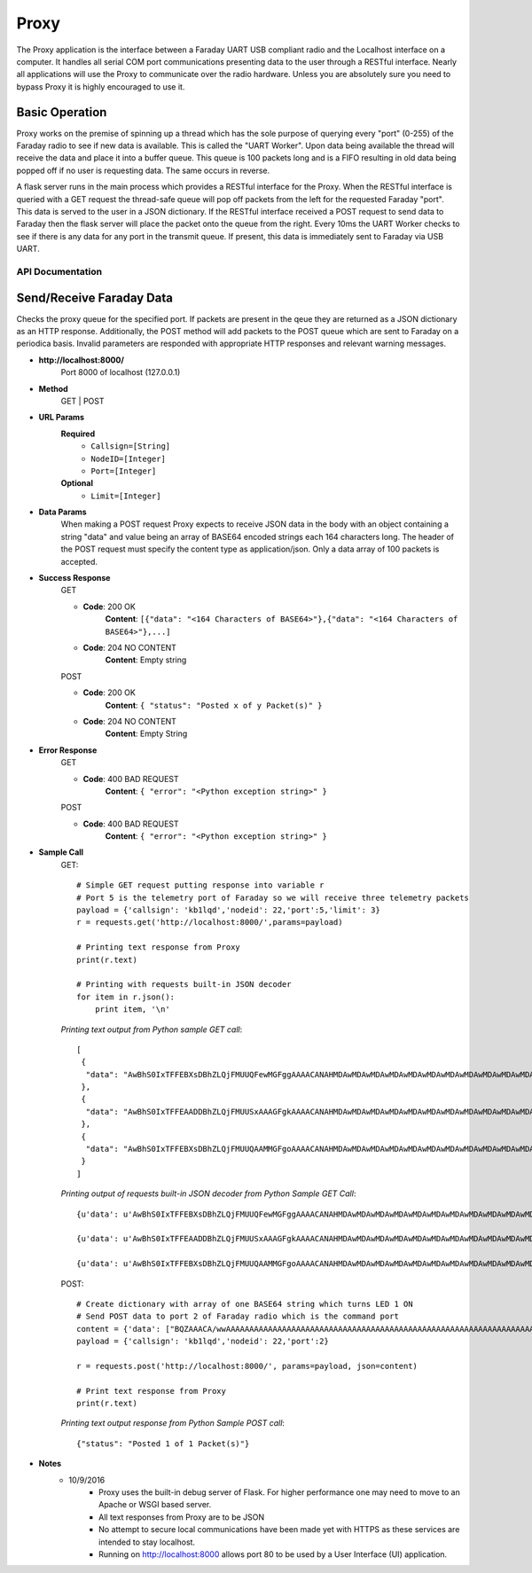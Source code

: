 ================
Proxy
================
The Proxy application is the interface between a Faraday UART USB compliant radio and the Localhost interface on a computer. It handles all serial COM port communications presenting data to the user through a RESTful interface. Nearly all applications will use the Proxy to communicate over the radio hardware. Unless you are absolutely sure you need to bypass Proxy it is highly encouraged to use it.

.. image:: images/FaradayBlocks.png

Basic Operation
-----------------
Proxy works on the premise of spinning up a thread which has the sole purpose of querying every "port" (0-255) of the Faraday radio to see if new data is available. This is called the "UART Worker". Upon data being available the thread will receive the data and place it into a buffer queue. This queue is 100 packets long and is a FIFO resulting in old data being popped off if no user is requesting data. The same occurs in reverse. 

A flask server runs in the main process which provides a RESTful interface for the Proxy. When the RESTful interface is queried with a GET request the thread-safe queue will pop off packets from the left for the requested Faraday "port". This data is served to the user in a JSON dictionary. If the RESTful interface received a POST request to send data to Faraday then the flask server will place the packet onto the queue from the right. Every 10ms the UART Worker checks to see if there is any data for any port in the transmit queue. If present, this data is immediately sent to Faraday via USB UART.

API Documentation
==================
Send/Receive Faraday Data
-------------------------
Checks the proxy queue for the specified port. If packets are present in the qeue they are returned as a JSON dictionary as an HTTP response. Additionally, the POST method will add packets to the POST queue which are sent to Faraday on a periodica basis. Invalid parameters are responded with appropriate HTTP responses and relevant warning messages.

* **http://localhost:8000/**
	Port 8000 of localhost (127.0.0.1)

* **Method**
	GET | POST

* **URL Params**
	**Required**
		* ``Callsign=[String]``
		* ``NodeID=[Integer]``
		* ``Port=[Integer]``
	
	**Optional**
		* ``Limit=[Integer]``

* **Data Params**
	When making a POST request Proxy expects to receive JSON data in the body with an object containing a string "data" and value being an array of BASE64 encoded strings each 164 characters long. The header of the POST request must specify the content type as application/json. Only a data array of 100 packets is accepted.
	
* **Success Response**
	GET
	
	* **Code**: 200 OK
		**Content**: ``[{"data": "<164 Characters of BASE64>"},{"data": "<164 Characters of BASE64>"},...]``
	
	
	* **Code**: 204 NO CONTENT
		**Content**: Empty string
	
	POST
	
	* **Code**: 200 OK
		**Content**: ``{ "status": "Posted x of y Packet(s)" }``

	
	* **Code**: 204 NO CONTENT
		**Content**: Empty String
	
* **Error Response**
	GET

	* **Code**: 400 BAD REQUEST
		**Content**: ``{ "error": "<Python exception string>" }``
		
	POST

	* **Code**: 400 BAD REQUEST
		**Content**: ``{ "error": "<Python exception string>" }``
		
* **Sample Call**
    GET::

        # Simple GET request putting response into variable r
        # Port 5 is the telemetry port of Faraday so we will receive three telemetry packets
        payload = {'callsign': 'kb1lqd','nodeid': 22,'port':5,'limit': 3}
        r = requests.get('http://localhost:8000/',params=payload)

        # Printing text response from Proxy
        print(r.text)

        # Printing with requests built-in JSON decoder
        for item in r.json():
            print item, '\n'

    *Printing text output from Python sample GET call*::

        [
         {
          "data": "AwBhS0IxTFFEBXsDBhZLQjFMUUQFewMGFggAAAACANAHMDAwMDAwMDAwMDAwMDAwMDAwMDAwMDAwMDAwMDAwMDAwMDAwMDAwMAAHYAkuCBAIDAfaB9cHtwAAACQLJwAAHCAAAAAAAAAAAAAAAAAAAAAAAAAAAABOxBIs"
         }, 
         {
          "data": "AwBhS0IxTFFEAADDBhZLQjFMUUSxAAAGFgkAAAACANAHMDAwMDAwMDAwMDAwMDAwMDAwMDAwMDAwMDAwMDAwMDAwMDAwMDAwMAAHYAktCBEIDQfaB9cHugAAACMLLAAAHCAAAAAAAAAAAAAAAAAAAAAAAE7EAACXIxNd"
         }, 
         {
          "data": "AwBhS0IxTFFEBXsDBhZLQjFMUUQAAMMGFgoAAAACANAHMDAwMDAwMDAwMDAwMDAwMDAwMDAwMDAwMDAwMDAwMDAwMDAwMDAwMAAHYAksCBAICwfaB9UHtwAAACMLLwAAHCAAAAAAAAAAAAAAAAAAAAAAAAAATsQAABJw"
         }
        ]

    *Printing output of requests built-in JSON decoder from Python Sample GET Call*::

        {u'data': u'AwBhS0IxTFFEBXsDBhZLQjFMUUQFewMGFggAAAACANAHMDAwMDAwMDAwMDAwMDAwMDAwMDAwMDAwMDAwMDAwMDAwMDAwMDAwMAAHYAkuCBAIDAfaB9cHtwAAACQLJwAAHCAAAAAAAAAAAAAAAAAAAAAAAAAAAABOxBIs'} 

        {u'data': u'AwBhS0IxTFFEAADDBhZLQjFMUUSxAAAGFgkAAAACANAHMDAwMDAwMDAwMDAwMDAwMDAwMDAwMDAwMDAwMDAwMDAwMDAwMDAwMAAHYAktCBEIDQfaB9cHugAAACMLLAAAHCAAAAAAAAAAAAAAAAAAAAAAAE7EAACXIxNd'} 

        {u'data': u'AwBhS0IxTFFEBXsDBhZLQjFMUUQAAMMGFgoAAAACANAHMDAwMDAwMDAwMDAwMDAwMDAwMDAwMDAwMDAwMDAwMDAwMDAwMDAwMAAHYAksCBAICwfaB9UHtwAAACMLLwAAHCAAAAAAAAAAAAAAAAAAAAAAAAAATsQAABJw'}

    POST::

        # Create dictionary with array of one BASE64 string which turns LED 1 ON
        # Send POST data to port 2 of Faraday radio which is the command port
        content = {'data': ["BQZAAACA/wwAAAAAAAAAAAAAAAAAAAAAAAAAAAAAAAAAAAAAAAAAAAAAAAAAAAAAAAAAAAAAAAAAAAAAAAAAAAAAAAAAAAAAAAAAAAAAAAAAAAAAAAAAAAAAAAAAAAAAAAAAAAAAAAAAAAAAAAAAAAAAAAAAAAAAAAHW"]}
        payload = {'callsign': 'kb1lqd','nodeid': 22,'port':2}
        
        r = requests.post('http://localhost:8000/', params=payload, json=content)
        
        # Print text response from Proxy
        print(r.text)

    *Printing text output response from Python Sample POST call*::

        {"status": "Posted 1 of 1 Packet(s)"}

* **Notes**
    * 10/9/2016
        * Proxy uses the built-in debug server of Flask. For higher performance one may need to move to an Apache or WSGI based server.
        * All text responses from Proxy are to be JSON
        * No attempt to secure local communications have been made yet with HTTPS as these services are intended to stay localhost.
        * Running on http://localhost:8000 allows port 80 to be used by a User Interface (UI) application.